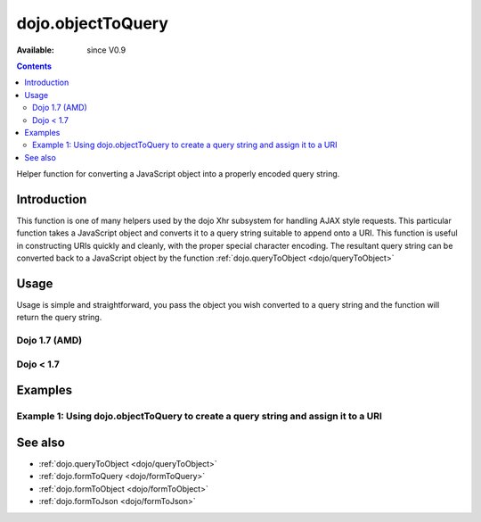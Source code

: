 .. _dojo/objectToQuery:

dojo.objectToQuery
==================

:Available: since V0.9

.. contents::
   :depth: 2

Helper function for converting a JavaScript object into a properly encoded query string.

============
Introduction
============

This function is one of many helpers used by the dojo Xhr subsystem for handling AJAX style requests.  This particular function takes a JavaScript object and converts it to a query string suitable to append onto a URI.  This function is useful in constructing URIs quickly and cleanly, with the proper special character encoding.  The resultant query string can be converted back to a JavaScript object by the function :ref:`dojo.queryToObject  <dojo/queryToObject>`

=====
Usage
=====

Usage is simple and straightforward, you pass the object you wish converted to a query string and the function will return the query string.

Dojo 1.7 (AMD)
--------------

.. code-block :: javascript
 :linenos:

 <script type="text/javascript">
   require(["dojo/io-query"], function(ioQuery) {
       var uri = "http://some.server.org/somecontext/";
       var query = {
         foo: ["bar", "baz"],
         bit: "byte"
       };
       //Assemble the new uri with its query string attached.
       var queryStr = ioQuery.objectToQuery(query);
       uri = uri + "?" + queryStr;

       //The uri should look like:
       // http://some.server.org/somecontext/?foo=bar&foo=bar2&bit=byte
   });
 </script>
 

Dojo < 1.7
--------------

.. code-block :: javascript
 :linenos:

 <script type="text/javascript">
   var uri = "http://some.server.org/somecontext/";
   var query = {
     foo: ["bar", "baz"],
     bit: "byte"
   };

   //Assemble the new uri with its query string attached.
   var queryStr = dojo.objectToQuery(query);
   uri = uri + "?" + queryStr;

   //The uri should look like:
   // http://some.server.org/somecontext/?foo=bar&foo=bar2&bit=byte
 </script>


========
Examples
========

Example 1: Using dojo.objectToQuery to create a query string and assign it to a URI
-----------------------------------------------------------------------------------

.. cv-compound ::
  
  .. cv :: javascript

    <script>
      dojo.require("dijit.form.Button");
      function convertQuery() {
        dojo.connect(dijit.byId("convertQuery"), "onClick", function(){
           var uri =  "http://uri.some.org/context";
           var query = {
              foo: ["bar","bar2"],
              bit: "byte"
           };

           //Assemble the new URI.
           var queryStr = dojo.objectToQuery(query);
           uri = uri + "?" + queryStr;

           //Attach it into the dom
           dojo.byId("query").innerHTML = uri;
        });
      }
      dojo.addOnLoad(convertQuery);
    </script>

  .. cv :: html

    <button id="convertQuery" data-dojo-type="dijit.form.Button" type="button">Click to update the URI with a query generated from an object</button><br><br>
    <b>The URI</b><br><br>
    http://uri.some.org/context
    <br><br>
    <b>The modified URI with a query string.:</b>
    <pre id="query"></pre>

========
See also
========

* :ref:`dojo.queryToObject <dojo/queryToObject>`
* :ref:`dojo.formToQuery <dojo/formToQuery>`
* :ref:`dojo.formToObject <dojo/formToObject>`
* :ref:`dojo.formToJson <dojo/formToJson>`
